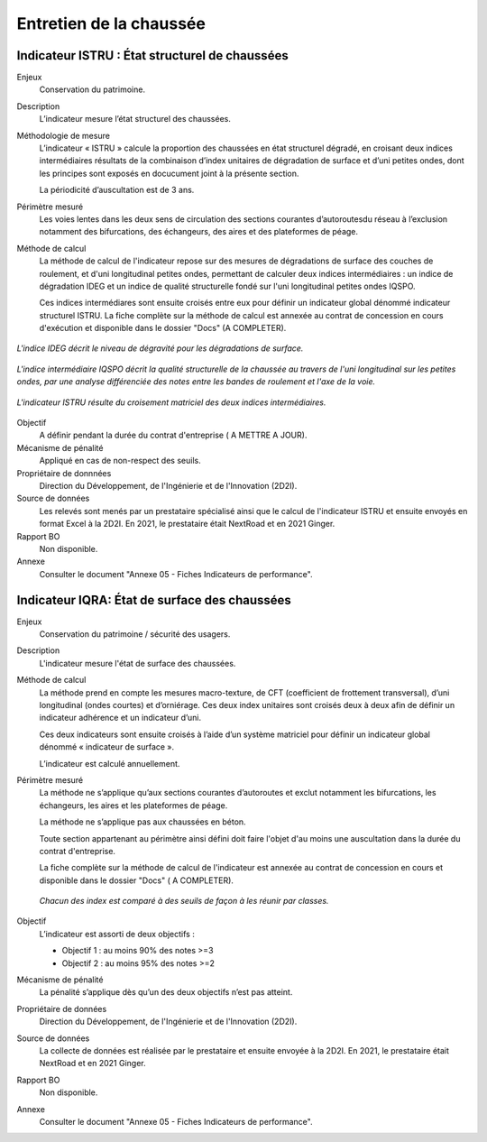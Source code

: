 Entretien de la chaussée
=========================

Indicateur ISTRU : État structurel de chaussées
----------------------------------------------------


Enjeux
   Conservation du patrimoine.

Description
   L’indicateur mesure l’état structurel des chaussées.

Méthodologie de mesure
   L’indicateur « ISTRU » calcule la proportion des chaussées en état structurel dégradé, en croisant deux indices intermédiaires résultats de la combinaison d’index unitaires de dégradation de surface et d’uni petites ondes, dont les principes sont exposés en docucument joint à la présente section.  
   
   La périodicité d’auscultation est de 3 ans. 

Périmètre mesuré
   Les voies lentes dans les deux sens de circulation des sections courantes d’autoroutesdu réseau à l’exclusion notamment des bifurcations, des échangeurs, des aires et des plateformes de péage.

Méthode de calcul
   La méthode de calcul de l'indicateur repose sur des mesures de dégradations de surface des couches de roulement, et d'uni longitudinal petites ondes, permettant de calculer deux indices intermédiaires : un indice de dégradation IDEG et un indice de qualité structurelle fondé sur l'uni longitudinal petites ondes IQSPO. 
   
   Ces indices intermédiares sont ensuite croisés entre eux pour définir un indicateur global dénommé indicateur structurel ISTRU. La fiche complète sur la méthode de calcul est annexée au contrat de concession en cours d'exécution et disponible dans le dossier "Docs" (A COMPLETER).   

.. figure:: /docs/source/ind_ideg.png
   :width: 50%
   :align: center
   :alt: Indice de dégradation de surface 
   
   *L'indice IDEG décrit le niveau de dégravité pour les dégradations de surface.*


.. figure:: /docs/source/ind_iqspo.png
   :width: 50%
   :align: center
   :alt: indice de qualité structurelle
   
   *L'indice intermédiaire IQSPO décrit la qualité structurelle de la chaussée au travers de l'uni longitudinal sur les petites ondes, par une analyse différenciée des notes entre les bandes de roulement et l'axe de la voie.*

.. figure:: /docs/source/ind_istru.png
   :width: 50%
   :align: center
   :alt: Indice ISTRU
   
   *L'indicateur ISTRU résulte du croisement matriciel des deux indices intermédiaires.*

Objectif
   A définir pendant la durée du contrat d'entreprise ( A METTRE A JOUR).
   
Mécanisme de pénalité
   Appliqué en cas de non-respect des seuils.

Propriétaire de donnnées
   Direction du Développement, de l'Ingénierie et de l'Innovation (2D2I). 

Source de données
   Les relevés sont menés par un prestataire spécialisé ainsi que le calcul de l'indicateur ISTRU et ensuite envoyés en format Excel à la 2D2I. En 2021, le prestataire était NextRoad et en 2021 Ginger.
   
Rapport BO
  Non disponible. 

Annexe 
   Consulter le document "Annexe 05 - Fiches Indicateurs de performance". 



Indicateur IQRA: État de surface des chaussées
-----------------------------------------------

Enjeux
      Conservation du patrimoine / sécurité des usagers.

Description
      L'indicateur mesure l'état de surface des chaussées.

Méthode de calcul
   La méthode prend en compte les mesures macro-texture, de CFT (coefficient de frottement transversal), d’uni longitudinal (ondes courtes) et d’orniérage. Ces deux index unitaires sont croisés deux à deux afin de définir un indicateur adhérence et un indicateur d’uni. 
   
   Ces deux indicateurs sont ensuite croisés à l’aide d’un système matriciel pour définir un indicateur global dénommé « indicateur de surface ». 
   
   L’indicateur est calculé annuellement. 
      
Périmètre mesuré
   La méthode ne s’applique qu’aux sections courantes d’autoroutes et exclut notamment les bifurcations, les échangeurs, les aires et les plateformes de péage. 
   
   La méthode ne s’applique pas aux chaussées en béton. 
   
   Toute section appartenant au périmètre ainsi défini doit faire l'objet d'au moins une auscultation dans la durée du contrat d'entreprise.
   
   La fiche complète sur la méthode de calcul de l'indicateur est annexée au contrat de concession en cours et disponible dans le dossier "Docs" ( A COMPLETER).

   .. figure:: /docs/source/ind_iqra_unitaires.png
      :width: 50%
      :align: center
      :alt: Classification des index unitaires 
      
      *Chacun des index est comparé à des seuils de façon à les réunir par classes.*

   .. figure:: /docs/source/ind_iqra_adherence.png
      :width: 50%
      :align: center
      :alt: Indix unitaires


Objectif
   L’indicateur est assorti de deux objectifs :
   
   - Objectif 1 : au moins 90% des notes >=3
   - Objectif 2 : au moins 95% des notes >=2

Mécanisme de pénalité
   La pénalité s’applique dès qu’un des deux objectifs n’est pas atteint.

Propriétaire de données
   Direction du Développement, de l'Ingénierie et de l'Innovation (2D2I).

Source de données
   La collecte de données est réalisée par le prestataire et ensuite envoyée à la 2D2I. En 2021, le prestataire était NextRoad et en 2021 Ginger. 
      
Rapport BO
  Non disponible. 

Annexe 
   Consulter le document "Annexe 05 - Fiches Indicateurs de performance".
